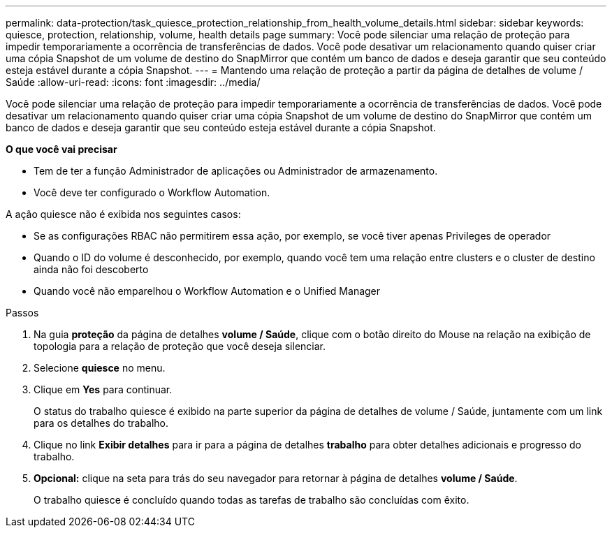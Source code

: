---
permalink: data-protection/task_quiesce_protection_relationship_from_health_volume_details.html 
sidebar: sidebar 
keywords: quiesce, protection, relationship, volume, health details page 
summary: Você pode silenciar uma relação de proteção para impedir temporariamente a ocorrência de transferências de dados. Você pode desativar um relacionamento quando quiser criar uma cópia Snapshot de um volume de destino do SnapMirror que contém um banco de dados e deseja garantir que seu conteúdo esteja estável durante a cópia Snapshot. 
---
= Mantendo uma relação de proteção a partir da página de detalhes de volume / Saúde
:allow-uri-read: 
:icons: font
:imagesdir: ../media/


[role="lead"]
Você pode silenciar uma relação de proteção para impedir temporariamente a ocorrência de transferências de dados. Você pode desativar um relacionamento quando quiser criar uma cópia Snapshot de um volume de destino do SnapMirror que contém um banco de dados e deseja garantir que seu conteúdo esteja estável durante a cópia Snapshot.

*O que você vai precisar*

* Tem de ter a função Administrador de aplicações ou Administrador de armazenamento.
* Você deve ter configurado o Workflow Automation.


A ação quiesce não é exibida nos seguintes casos:

* Se as configurações RBAC não permitirem essa ação, por exemplo, se você tiver apenas Privileges de operador
* Quando o ID do volume é desconhecido, por exemplo, quando você tem uma relação entre clusters e o cluster de destino ainda não foi descoberto
* Quando você não emparelhou o Workflow Automation e o Unified Manager


.Passos
. Na guia *proteção* da página de detalhes *volume / Saúde*, clique com o botão direito do Mouse na relação na exibição de topologia para a relação de proteção que você deseja silenciar.
. Selecione *quiesce* no menu.
. Clique em *Yes* para continuar.
+
O status do trabalho quiesce é exibido na parte superior da página de detalhes de volume / Saúde, juntamente com um link para os detalhes do trabalho.

. Clique no link *Exibir detalhes* para ir para a página de detalhes *trabalho* para obter detalhes adicionais e progresso do trabalho.
. *Opcional:* clique na seta para trás do seu navegador para retornar à página de detalhes *volume / Saúde*.
+
O trabalho quiesce é concluído quando todas as tarefas de trabalho são concluídas com êxito.



